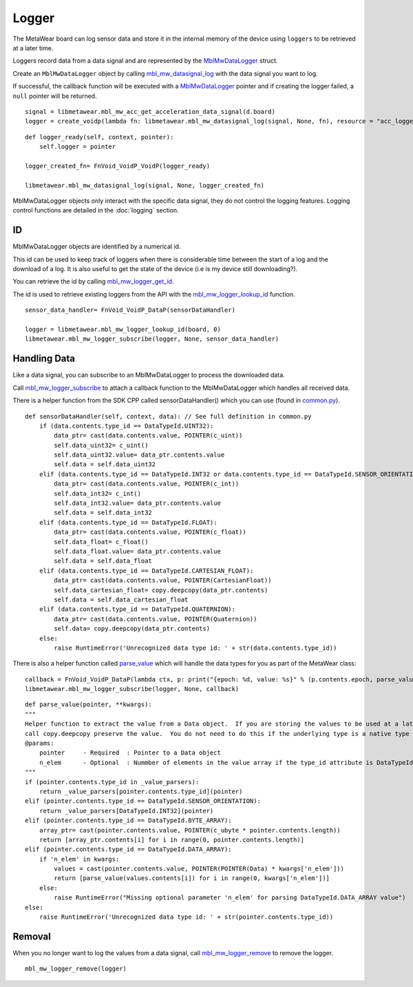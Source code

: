 .. highlight:: python

Logger
======
The MetaWear board can log sensor data and store it in the internal memory of the device using ``loggers`` to be retrieved at a later time.

Loggers record data from a data signal and are represented by the 
`MblMwDataLogger <https://mbientlab.com/docs/metawear/cpp/0/logging__fwd_8h.html#a84a99b569b691df5017c03721645b49d>`_ struct.  

Create an 
``MblMwDataLogger`` object by calling 
`mbl_mw_datasignal_log <https://mbientlab.com/docs/metawear/cpp/latest/datasignal_8h.html#aa7ec82a61e31616ff2eaedb0a96160d8>`_ with the data signal 
you want to log.  

If successful, the callback function will be executed with a  
`MblMwDataLogger <https://mbientlab.com/docs/metawear/cpp/0/logging__fwd_8h.html#a84a99b569b691df5017c03721645b49d>`_ pointer and if creating the 
logger failed, a ``null`` pointer will be returned.  ::

    signal = libmetawear.mbl_mw_acc_get_acceleration_data_signal(d.board)
    logger = create_voidp(lambda fn: libmetawear.mbl_mw_datasignal_log(signal, None, fn), resource = "acc_logger")

::

    def logger_ready(self, context, pointer):
        self.logger = pointer

    logger_created_fn= FnVoid_VoidP_VoidP(logger_ready)

    libmetawear.mbl_mw_datasignal_log(signal, None, logger_created_fn)

MblMwDataLogger objects only interact with the specific data signal, they do not control the logging features.  Logging control functions are detailed in the :doc:`logging` section.

ID
--
MblMwDataLogger objects are identified by a numerical id. 

This id can be used to keep track of loggers when there is considerable time between the start of a log and the download of a log. It is also useful to get the state of the device (i.e is my device still downloading?).

You can retrieve the id by calling 
`mbl_mw_logger_get_id <https://mbientlab.com/docs/metawear/cpp/0/logging_8h.html#ab32e4ae06e057cbb0180558ef8ec8165>`_.  

The id is used to retrieve existing loggers from the API with the 
`mbl_mw_logger_lookup_id <https://mbientlab.com/docs/metawear/cpp/0/logging_8h.html#a1b95ca107021c1e8f6ddaef0fbc85c4b>`_ function. ::

    sensor_data_handler= FnVoid_VoidP_DataP(sensorDataHandler)

    logger = libmetawear.mbl_mw_logger_lookup_id(board, 0)
    libmetawear.mbl_mw_logger_subscribe(logger, None, sensor_data_handler)

Handling Data
-------------
Like a data signal, you can subscribe to an MblMwDataLogger to process the downloaded data.  

Call `mbl_mw_logger_subscribe <https://mbientlab.com/docs/metawear/cpp/0/logging_8h.html#ac1fa6f2a678f61d86ccc80b092e8c098>`_ to attach a callback 
function to the MblMwDataLogger which handles all received data.  

There is a helper function from the SDK CPP called sensorDataHandler() which you can use (found in `common.py <https://github.com/mbientlab/MetaWear-SDK-Cpp/blob/master/test/common.py>`_). ::

    def sensorDataHandler(self, context, data): // See full definition in common.py
        if (data.contents.type_id == DataTypeId.UINT32):
            data_ptr= cast(data.contents.value, POINTER(c_uint))
            self.data_uint32= c_uint()
            self.data_uint32.value= data_ptr.contents.value
            self.data = self.data_uint32
        elif (data.contents.type_id == DataTypeId.INT32 or data.contents.type_id == DataTypeId.SENSOR_ORIENTATION):
            data_ptr= cast(data.contents.value, POINTER(c_int))
            self.data_int32= c_int()
            self.data_int32.value= data_ptr.contents.value
            self.data = self.data_int32
        elif (data.contents.type_id == DataTypeId.FLOAT):
            data_ptr= cast(data.contents.value, POINTER(c_float))
            self.data_float= c_float()
            self.data_float.value= data_ptr.contents.value
            self.data = self.data_float
        elif (data.contents.type_id == DataTypeId.CARTESIAN_FLOAT):
            data_ptr= cast(data.contents.value, POINTER(CartesianFloat))
            self.data_cartesian_float= copy.deepcopy(data_ptr.contents)
            self.data = self.data_cartesian_float
        elif (data.contents.type_id == DataTypeId.QUATERNION):
            data_ptr= cast(data.contents.value, POINTER(Quaternion))
            self.data= copy.deepcopy(data_ptr.contents)
        else:
            raise RuntimeError('Unrecognized data type id: ' + str(data.contents.type_id))

There is also a helper function called `parse_value <https://github.com/mbientlab/MetaWear-SDK-Python/blob/master/mbientlab/metawear/__init__.py>`_ which will handle the data types for you as part of the MetaWear class: ::

    callback = FnVoid_VoidP_DataP(lambda ctx, p: print("{epoch: %d, value: %s}" % (p.contents.epoch, parse_value(p))))
    libmetawear.mbl_mw_logger_subscribe(logger, None, callback)

::

    def parse_value(pointer, **kwargs):
    """
    Helper function to extract the value from a Data object.  If you are storing the values to be used at a later time, 
    call copy.deepcopy preserve the value.  You do not need to do this if the underlying type is a native type or a byte array
    @params:
        pointer     - Required  : Pointer to a Data object
        n_elem      - Optional  : Nummber of elements in the value array if the type_id attribute is DataTypeId.DATA_ARRAY
    """
    if (pointer.contents.type_id in _value_parsers):
        return _value_parsers[pointer.contents.type_id](pointer)
    elif (pointer.contents.type_id == DataTypeId.SENSOR_ORIENTATION):
        return _value_parsers[DataTypeId.INT32](pointer)
    elif (pointer.contents.type_id == DataTypeId.BYTE_ARRAY):
        array_ptr= cast(pointer.contents.value, POINTER(c_ubyte * pointer.contents.length))
        return [array_ptr.contents[i] for i in range(0, pointer.contents.length)]
    elif (pointer.contents.type_id == DataTypeId.DATA_ARRAY):
        if 'n_elem' in kwargs:
            values = cast(pointer.contents.value, POINTER(POINTER(Data) * kwargs['n_elem']))
            return [parse_value(values.contents[i]) for i in range(0, kwargs['n_elem'])]
        else:
            raise RuntimeError("Missing optional parameter 'n_elem' for parsing DataTypeId.DATA_ARRAY value")
    else:
        raise RuntimeError('Unrecognized data type id: ' + str(pointer.contents.type_id))

Removal
-------
When you no longer want to log the values from a data signal, call 
`mbl_mw_logger_remove <https://mbientlab.com/docs/metawear/cpp/0/logging_8h.html#a8877b9a3f6c8571c41c21cda4a9c90cb>`_ to remove the logger.  ::

    mbl_mw_logger_remove(logger)
